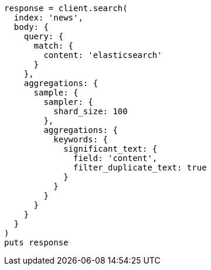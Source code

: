 [source, ruby]
----
response = client.search(
  index: 'news',
  body: {
    query: {
      match: {
        content: 'elasticsearch'
      }
    },
    aggregations: {
      sample: {
        sampler: {
          shard_size: 100
        },
        aggregations: {
          keywords: {
            significant_text: {
              field: 'content',
              filter_duplicate_text: true
            }
          }
        }
      }
    }
  }
)
puts response
----
